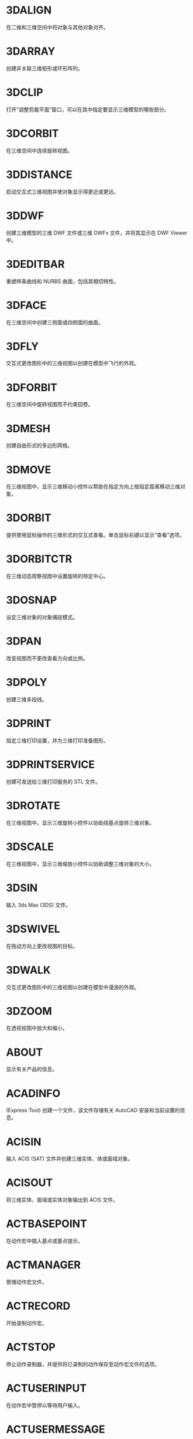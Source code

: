 * 3DALIGN
在二维和三维空间中将对象与其他对象对齐。

* 3DARRAY
创建非关联三维矩形或环形阵列。

* 3DCLIP
打开“调整剪裁平面”窗口，可以在其中指定要显示三维模型的哪些部分。

* 3DCORBIT
在三维空间中连续旋转视图。

* 3DDISTANCE
启动交互式三维视图并使对象显示得更近或更远。

* 3DDWF
创建三维模型的三维 DWF 文件或三维 DWFx 文件，并将其显示在 DWF Viewer 中。

* 3DEDITBAR
重塑样条曲线和 NURBS 曲面，包括其相切特性。

* 3DFACE
在三维空间中创建三侧面或四侧面的曲面。

* 3DFLY
交互式更改图形中的三维视图以创建在模型中飞行的外观。

* 3DFORBIT
在三维空间中旋转视图而不约束回卷。

* 3DMESH
创建自由形式的多边形网格。

* 3DMOVE
在三维视图中，显示三维移动小控件以帮助在指定方向上按指定距离移动三维对象。

* 3DORBIT
提供使用鼠标操作的三维形式的交互式查看。单击鼠标右键以显示“查看”选项。

* 3DORBITCTR
在三维动态观察视图中设置旋转的特定中心。

* 3DOSNAP
设定三维对象的对象捕捉模式。

* 3DPAN
改变视图而不更改查看方向或比例。

* 3DPOLY
创建三维多段线。

* 3DPRINT
指定三维打印设置，并为三维打印准备图形。

* 3DPRINTSERVICE
创建可发送给三维打印服务的 STL 文件。

* 3DROTATE
在三维视图中，显示三维旋转小控件以协助绕基点旋转三维对象。

* 3DSCALE
在三维视图中，显示三维缩放小控件以协助调整三维对象的大小。

* 3DSIN
输入 3ds Max (3DS) 文件。

* 3DSWIVEL
在拖动方向上更改视图的目标。

* 3DWALK
交互式更改图形中的三维视图以创建在模型中漫游的外观。

* 3DZOOM
在透视视图中放大和缩小。

* ABOUT
显示有关产品的信息。

* ACADINFO
(Express Tool)
创建一个文件，该文件存储有关 AutoCAD 安装和当前设置的信息。

* ACISIN
输入 ACIS (SAT) 文件并创建三维实体、体或面域对象。

* ACISOUT
将三维实体、面域或实体对象输出到 ACIS 文件。

* ACTBASEPOINT
在动作宏中插入基点或基点提示。

* ACTMANAGER
管理动作宏文件。

* ACTRECORD
开始录制动作宏。

* ACTSTOP
停止动作录制器，并提供将已录制的动作保存至动作宏文件的选项。

* ACTUSERINPUT
在动作宏中暂停以等待用户输入。

* ACTUSERMESSAGE
将用户消息插入动作宏中。

* ADCCLOSE
关闭设计中心。

* ADCENTER
管理和插入诸如块、外部参照和填充图案等内容。

* ADCNAVIGATE
在“设计中心文件夹”选项卡中加载指定的图形文件、文件夹或网络路径。

* ADDSELECTED
创建一个新对象，该对象与选定对象具有相同的类型和常规特性，但具有不同的几何值。

* ADJUST
调整选定参考底图（DWF、DWFx、PDF 或 DGN）或图像的淡入度、对比度和单色设置。

* ALIASEDIT
(Express Tool)
创建、修改和删除 AutoCAD 命令别名。

* ALIGN
在二维和三维空间中将对象与其他对象对齐。

* ALIGNSPACE
(Express Tool)
基于在模型空间和图纸空间中指定的对齐点，在布局视口中调整视图的平移和缩放因子。

* AMECONVERT
将 AME 实体模型转换为 AutoCAD 实体对象。

* ANALYSISCURVATURE
在曲面上显示渐变色，以便评估曲面曲率的不同方面。

* ANALYSISDRAFT
在三维模型上显示渐变色，以便评估某部分与其模具之间是否具有足够的空间。

* ANALYSISOPTIONS
设置斑纹、曲率和拔模分析的显示选项。

* ANALYSISZEBRA
将条纹投影到三维模型上，以便分析曲面连续性。

* ANIPATH
保存相机在三维模型中移动或平移的动画。

* ANNORESET
重置选定注释性对象的所有换算比例图示的位置。

* ANNOUPDATE
更新现有注释性对象，使之与其样式的当前特性相匹配。

* APERTURE
控制对象捕捉靶框大小。

* APPAUTOLOADER
列出或重新加载在应用程序插件文件夹中的所有插件。

* APPLOAD
加载和卸载应用程序，定义要在启动时加载的应用程序。

* APPSTORE
打开 Autodesk App Store 网站。

* ARC, 圆弧
创建圆弧。

* ARCHIVE
将当前图纸集文件打包存储。

* ARCTEXT
(Express Tool)
沿圆弧放置文字。

* AREA,面积
计算对象或所定义区域的面积和周长。

* ARRAY,阵列
创建按指定方式排列的对象副本。

* ARRAYCLASSIC
使用传统对话框创建阵列。

* ARRAYCLOSE
保存或放弃对阵列的源对象的更改并退出阵列编辑状态。

* ARRAYEDIT
编辑关联阵列对象及其源对象。

* ARRAYPATH
沿路径或部分路径均匀分布对象副本。

* ARRAYPOLAR
围绕中心点或旋转轴在环形阵列中均匀分布对象副本。

* ARRAYRECT
将对象副本分布到行、列和标高的任意组合。

* ARX
加载、卸载 ObjectARX 应用程序并提供相关信息。

* ATTACH
将参照插入到外部文件，例如其他图形、光栅图像、点云、协调模型和参考底图。

* ATTACHURL
将超链接附着到图形中的对象或区域。

* ATTDEF
创建用于在块中存储数据的属性定义。

* ATTDISP
控制图形中所有块属性的可见性覆盖。

* ATTEDIT
更改块中的属性信息。

* ATTEXT
将与块关联的属性数据、文字信息提取到文件中。

* ATTIN
(Express Tool)
从外部制表符分隔的 ASCII 文件输入块属性值。

* ATTIPEDIT
更改块中属性的文本内容。

* ATTOUT
(Express Tool)
将块属性值输出为以制表符分隔的 ASCII 格式的外部文件。

* ATTREDEF
重定义块并更新关联属性。

* ATTSYNC
将块定义中的属性更改应用于所有块参照。

* AUDIT
检查图形的完整性并更正某些错误。

* AUTOCONSTRAIN
根据对象相对于彼此的方向将几何约束应用于对象的选择集。

* AUTOPUBLISH
将图形自动发布为 DWF、DWFx 或 PDF 文件，发布至指定位置。

* BACKGROUND
定义命名视图背景的类型、颜色、效果和位置。

* BACTION
向动态块定义中添加动作。

* BACTIONBAR
为参数对象的选择集显示或隐藏动作栏。

* BACTIONSET
指定与动态块定义中的动作相关联的对象选择集。

* BACTIONTOOL
向动态块定义中添加动作。

* BASE命令, 基点
为当前图形设置插入基点。

* BASSOCIATE
将动作与动态块定义中的参数相关联。

* BATTMAN
管理选定块定义的属性。

* BATTORDER
指定块属性的顺序。

* BAUTHORPALETTE
打开块编辑器中的“块编写选项板”窗口。

* BAUTHORPALETTECLOSE
关闭块编辑器中的“块编写选项板”窗口。

* BCLOSE
关闭块编辑器。

* BCONSTRUCTION
将块几何图形转换为可能会隐藏或显示的构造几何图形。

* BCOUNT
(Express Tool)
为选择集或整个图形中的每个块，创建实例数的报告。

* BCPARAMETER
将约束参数应用于选定的对象，或将标注约束转换为参数约束。

* BCYCLEORDER
更改动态块参照夹点的循环次序。

* BEDIT
在块编辑器中打开块定义。

* BESETTINGS
显示“块编辑器设置”对话框。

* BEXTEND
(Express Tool)
将对象扩展为块。

* BGRIPSET
创建、删除或重置与参数相关联的夹点。

* BLEND
在两条选定直线或曲线之间的间隙中创建样条曲线。

* BLOCK
从选定的对象中创建一个块定义。

* BLOCK?
(Express Tool)
在块定义中列出对象。

* BLOCKICON
为 AutoCAD 设计中心中显示的块生成预览图像。

* BLOCKREPLACE
(Express Tool)
将指定块的所有实例替换为不同的块。

* BLOCKSPALETTE
显示“块”选项板，可用于将块和图形插入到当前图形中。

* BLOCKSPALETTECLOSE
关闭“块”选项板。

* BLOCKTOXREF
(Express Tool)
将指定块的所有实例替换为外部参照。

* BLOOKUPTABLE
为动态块定义显示或创建查寻表。

* BMPOUT
将选定对象以与设备无关的位图格式保存到文件中。

* BOUNDARY
从封闭区域创建面域或多段线。

* BOX
创建三维实体长方体。

* BPARAMETER
向动态块定义中添加带有夹点的参数。

* BREAK
在两点之间打断选定对象。

* BREAKATPOINT
在指定点处将选定对象打断为两个对象。

* BREAKLINE
(Express Tool)
创建特征线，以及包含特征线符号的多段线。

* BREP
删除三维实体和复合实体的历史记录以及曲面的关联性。

* BROWSER
启动系统注册表中定义的默认 Web 浏览器。

* BSAVE
保存当前块定义。

* BSAVEAS
用新名称保存当前块定义的副本。

* BSCALE
(Express Tool)
相对于其插入点缩放块参照。

* BTABLE
将块的变量存储在块特性表中。

* BTESTBLOCK
在块编辑器内显示一个窗口，以测试动态块。

* BTRIM
(Express Tool)
将对象修剪为块。

* BURST
(Express Tool)
分解选定的块，同时保留块图层，并将属性值转换为文字对象。

* BVHIDE
使对象在动态块定义中的当前可见性状态下不可见，或在所有可见性状态下均不可见。

* BVSHOW
使对象在动态块定义中的当前可见性状态下可见，或在所有可见性状态下均可见。

* BVSTATE
创建、设置或删除动态块中的可见性状态。

* CAL
在命令提示下或在命令中计算数学和几何表达式。

* CAMERA
设置相机位置和目标位置，以创建并保存对象的三维透视视图。

* CDORDER
(Express Tool)
按选定对象的颜色编号排列其绘图顺序。

* CENTERDISASSOCIATE
从中心标记或中心线定义的对象中删除其关联性。

* CENTERLINE
创建与所选线和线性多段线线段关联的中心线几何图形。

* CENTERMARK
在选定的圆或圆弧的中心处创建关联的十字形标记。

* CENTERREASSOCIATE
将中心标记或中心线对象关联或者重新关联至选定的对象。

* CENTERRESET
将中心线重置为在 CENTEREXE 系统变量中指定的当前值。

* CHAMFER
为两个二维对象的边或三维实体的相邻面创建斜角或者倒角。

* CHAMFEREDGE
为三维实体边和曲面边建立倒角。

* CHANGE
更改现有对象的特性。

* CHECKSTANDARDS
检查当前图形中是否存在标准冲突。

* CHPROP
更改对象的特性。

* CHSPACE
在布局上，在模型空间和图纸空间之间传输选定对象。

* CHURLS
(Express Tool)
提供一种方法，用来编辑以前为选定对象附着的 URL。

* CIRCLE
创建圆。

* CLASSICGROUP
打开传统“对象编组”对话框。

* CLASSICIMAGE
管理当前图形中的参照图像文件。

* CLASSICINSERT
使用经典版本的 INSERT 命令，将块或图形插入到当前图形中。

* CLASSICLAYER
打开传统图层特性管理器。

* CLASSICXREF
管理当前图形中的参照图形文件。

* CLEANSCREENOFF
恢复在使用 CLEANSCREENON 之前的显示状态。

* CLEANSCREENON
清除工具栏和可固定窗口（命令窗口除外）的屏幕。

* CLIP
将选定对象（如块、外部参照、图像、视口和参考底图）修剪到指定的边界。

* CLIPIT
(Express Tool)
使用直线和曲线剪裁外部参照或图像。

* CLOSE
关闭当前图形。

* CLOSEALL
关闭当前所有打开的图形。

* CLOSEALLOTHER
关闭所有其他打开的图形，当前图形除外。

* COLOR
设置新对象的颜色。

* COMMANDLINE
显示“命令”窗口。

* COMMANDLINEHIDE
隐藏命令窗口。

* COMPARE
将指定图形文件与当前图形文件进行比较，在修订云线中使用颜色亮显差异。

* COMPARECLOSE
关闭“DWG 比较”工具栏并结束比较。

* COMPAREEXPORT
将比较结果输出到新图形文件（称为“快照图形”）中。

* COMPAREIMPORT
将比较图形中的对象输入到当前图形中。

* COMPAREINFO
提供一种插入或复制关于两个比较图形文件的特性信息的方法。

* COMPILE
将形文件和 PostScript 字体文件编译成 SHX 文件。

* CONE
创建三维实体圆锥体。

* CONSTRAINTBAR
显示或隐藏对象上的几何约束。

* CONSTRAINTSETTINGS
控制约束栏上几何约束的显示。

* CONVERT
转换传统多段线和图案填充以用于更高的产品版本。

* CONVERTCTB
将颜色相关的打印样式表 (CTB) 转换为命名打印样式表 (STB)。

* CONVERTOLDLIGHTS
将以先前图形文件格式创建的光源转换为当前格式。

* CONVERTOLDMATERIALS
转换旧材质以使用当前材质格式。

* CONVERTPSTYLES
将当前图形转换为命名或颜色相关打印样式。

* CONVTOMESH
将三维对象（例如多边形网格、曲面和实体）转换为网格对象。

* CONVTONURBS
将三维实体和曲面转换为 NURBS 曲面。

* CONVTOSOLID
将符合条件的三维对象转换为三维实体。

* CONVTOSURFACE
将对象转换为三维曲面。

* COORDINATIONMODELATTACH
将参照插入到协调模型中，例如 NWD 和 NWC Navisworks 文件。

* COPY, 复制, C, CP
在指定方向上按指定距离复制对象。

* COPYBASE
将选定的对象与指定的基点一起复制到剪贴板。

* COPYCLIP
将选定的对象复制到剪贴板。

* COPYHIST
将命令行历史记录文字复制到剪贴板。

* COPYLINK
将当前视图复制到剪贴板中以便链接到其他 OLE 应用程序。

* COPYM
(Express Tool)
使用“重复”、“阵列”、“定数等分”和“定距等分”选项复制多个对象。

* COPYTOLAYER
将一个或多个对象复制到其他图层。

* COUNT
计数并亮显图形中选定对象的实例。

* COUNTCLOSE
关闭“计数”工具栏并退出计数。

* COUNTFIELD
创建设置为当前计数值的字段。

* COUNTLIST
显示“计数”选项板以显示和管理计数的块。

* COUNTLISTCLOSE
关闭“计数”选项板。

* COUNTNAVNEXT
缩放到计数结果中的下一个对象。

* COUNTNAVPREV
缩放到计数结果中的上一个对象。

* COUNTTABLE
在图形中插入包含块名称和每个块的相应计数的表格。

* CUI
管理产品中自定义的用户界面元素。

* CUIEXPORT
将主 CUIx 文件中的自定义设置输出到企业或局部 CUIx 文件。

* CUIIMPORT
将企业或局部 CUIx 文件中的自定义设置输入到主 CUIx 文件。

* CUILOAD
加载自定义文件 (CUIx)。

* CUIUNLOAD
卸载 CUIx 文件。

* CUSTOMIZE
自定义工具选项板和工具选项板组。

* CUTCLIP
将选定的对象复制到剪贴板，并将其从图形中删除。

* CVADD
将控制点添加到 NURBS 曲面和样条曲线。

* CVHIDE
关闭所有 NURBS 曲面和曲线的控制点的显示。

* CVREBUILD
重新生成 NURBS 曲面和曲线的形状。

* CVREMOVE
删除 NURBS 曲面和曲线上的控制点。

* CVSHOW
显示指定 NURBS 曲面或曲线的控制点。

* CYLINDER
创建三维实体圆柱体。

* DATAEXTRACTION
从外部源提取图形数据，并将数据合并至数据提取表或外部文件。

* DATALINK
显示“数据链接”对话框。

* DATALINKUPDATE
将数据更新至已建立的外部数据链接或从已建立的外部数据链接更新数据。

* DBCCLOSE
关闭“选择数据对象”对话框（数据库连接管理器）。

* DBCCONFIGURE
打开“配置数据源”对话框（数据库连接管理器）

* DBCDEFINELLT
打开“选择数据库对象”对话框。

* DBCDEFINELT
打开“选择数据对象”对话框（数据库连接管理器）

* DBCONNECT
提供至外部数据库表的接口。

* DBLIST
列出图形中每个对象的数据库信息。

* DCALIGNED
约束不同对象上两个点之间的距离。

* DCANGULAR
约束直线段或多段线段之间的角度、由圆弧或多段线圆弧扫掠得到的角度，或对象上三个点之间的角度。

* DCCONVERT
将关联标注转换为标注约束。

* DCDIAMETER
约束圆或圆弧的直径。

* DCDISPLAY
显示或隐藏与对象选择集关联的动态约束。

* DCFORM
指定要创建的标注约束是动态约束还是注释性约束。

* DCHORIZONTAL
约束对象上的点或不同对象上两个点之间的 X 距离。

* DCLINEAR
根据尺寸界线原点和尺寸线的位置创建水平、垂直或旋转约束。

* DCRADIUS
约束圆或圆弧的半径。

* DCVERTICAL
约束对象上的点或不同对象上两个点之间的 Y 距离。

* DDEDIT
编辑单行文字、标注文字、属性定义和功能控制边框。

* DDPTYPE
指定点对象的显示样式及大小。

* DDVPOINT
设置三维观察方向。

* DELAY
在脚本中提供指定时间的暂停。

* DELCONSTRAINT
从对象的选择集中删除所有几何约束和标注约束。

* DETACHURL
删除图形中的超链接。

* DGNADJUST
调整 DGN 参考底图的淡入度、对比度和单色设置。

* DGNATTACH
将 DGN 文件作为参考底图插入到当前图形中。

* DGNCLIP
根据指定边界修剪选定 DGN 参考底图的显示。

* DGNEXPORT
从当前图形创建一个或多个 DGN 文件。

* DGNIMPORT
将数据从 DGN 文件输入到新的 DWG 文件或当前 DWG 文件，具体取决于 DGNIMPORTMODE 系统变量。

* DGNLAYERS
控制 DGN 参考底图中图层的显示。

* DGNMAPPING
允许用户创建和编辑用户定义的 DGN 映射设置。

* DIGITALSIGN
将数字签名附着到图形，如果进行了未经授权的更改，将删除该签名。

* DIM
使用单个命令创建多个标注和标注类型。

* DIMALIGNED
创建对齐线性标注。

* DIMANGULAR
创建角度标注。

* DIMARC
创建圆弧长度标注。

* DIMBASELINE
从上一个标注或选定标注的基线处创建线性标注、角度标注或坐标标注。

* DIMBREAK
在标注和尺寸界线与其他对象的相交处打断或恢复标注和尺寸界线。

* DIMCENTER
创建圆和圆弧的非关联中心标记或中心线。

* DIMCONSTRAINT
对选定对象或对象上的点应用标注约束，或将关联标注转换为标注约束。

* DIMCONTINUE
创建从上一个标注或选定标注的尺寸界线开始的标注。

* DIMDIAMETER
为圆或圆弧创建直径标注。

* DIMDISASSOCIATE
删除选定标注的关联性。

* DIMEDIT
编辑标注文字和尺寸界线。

* DIMEX
(Express Tool)
将命名标注样式及其设置输出到外部文件。

* DIMIM
(Express Tool)
从外部文件中输入命名标注样式及其设置。

* DIMINSPECT
为选定的标注添加或删除检验信息。

* DIMJOGGED
为圆和圆弧创建折弯标注。

* DIMJOGLINE
在线性标注或对齐标注中添加或删除折弯线。

* DIMLINEAR
创建线性标注。

* DIMORDINATE
创建坐标标注。

* DIMOVERRIDE
控制选定标注中使用的系统变量的替代值。

* DIMRADIUS
为圆或圆弧创建半径标注。

* DIMREASSOC
(Express Tool)
将测量值恢复为替代或修改的标注文字。

* DIMREASSOCIATE
将选定的标注关联或重新关联至对象或对象上的点。

* DIMREGEN
更新所有关联标注的位置。

* DIMROTATED
创建旋转线性标注。

* DIMSPACE
调整线性标注或角度标注之间的间距。

* DIMSTYLE命令
创建和修改标注样式。

* DIMTEDIT
移动和旋转标注文字并重新定位尺寸线。

* DIST
测量两点之间的距离和角度。

* DISTANTLIGHT
创建平行光。

* DIVIDE
创建沿对象的长度或周长等间隔排列的点对象或块。

* DONUT
创建实心圆或较宽的环。

* DOWNLOADMANAGER
报告当前下载的状态。

* DRAGMODE命令
控制进行拖动的对象的显示方式。

* DRAWINGRECOVERY
显示可以在程序或系统故障后修复的图形文件的列表。

* DRAWINGRECOVERYHIDE
关闭“图形修复管理器”。

* DRAWORDER
更改图像和其他对象的绘制顺序。

* DSETTINGS
设置栅格和捕捉、极轴和对象捕捉追踪、对象捕捉模式、动态输入和快捷特性。

* DUMPSHX
(Express Tool)
将现有 SHX（已编译）文件转换为等效的 SHP（已反编译）文件

* DVIEW
使用相机和目标来定义平行投影或透视视图。

* DWFADJUST
调整 DWF 或 DWFx 参考底图的淡入度、对比度和单色设置。

* DWFATTACH
将 DWF 或 DWFx 文件作为参考底图插入到当前图形中。

* DWFCLIP
根据指定边界修剪选定 DWF 或 DWFx 参考底图的显示。

* DWFFORMAT
设置特定命令中的输出默认格式为 DWF 或 DWFx。

* DWFLAYERS
控制 DWF 或 DWFx 参考底图中图层的显示。

* DWGCONVERT
为选定的图形文件转换图形格式版本。

* DWGHISTORY
将打开“图形历史记录”选项板，其中显示了由支持的云存储提供程序维护的当前图形的版本历史记录。

* DWGHISTORYCLOSE
关闭“图形历史”选项板。

* DWGLOG
(Express Tool)
在访问每个图形文件时，为其创建和维护单个日志文件。

* DWGPROPS
设置和显示当前图形的文件特性。

* DXBIN
输入 AutoCAD DXB（二进制图形交换）文件。

* EATTEDIT
在块参照中编辑属性。

* EATTEXT
将块属性信息输出为表格或外部文件。

* EDGE
更改三维面的边的可见性。

* EDGESURF
在四条相邻的边或曲线之间创建网格。

* EDITSHOT
以运动或不运动方式编辑保存的命名视图。

* EDITTIME
(Express Tool)
跟踪图形的活动编辑时长。

* ELEV
设置新对象的标高和拉伸厚度。

* ELLIPSE
创建椭圆或椭圆弧。

* ERASE
从图形中删除对象。

* ETRANSMIT
将一组文件打包以进行 Internet 传递。

* EXOFFSET
(Express Tool)
偏移选定的对象。

* EXPLAN
(Express Tool)
显示指定 UCS 的 XY 平面的正交视图，而不改变视图的放大。

* EXPLODE
将复合对象分解为其组件对象。

* EXPORT
以其他文件格式保存图形中的对象。

* EXPORTDWF
创建 DWF 文件，并使用户可于逐张图纸上设置各个页面设置替代。

* EXPORTDWFX
创建 DWFx 文件，从中可逐页设置各个页面设置替代。

* EXPORTLAYOUT
创建新图形的模型空间中当前布局的视觉表示。

* EXPORTPDF
从模型空间中的单个布局、所有布局或指定区域生成 PDF 文件。

* EXPORTSETTINGS
输出到 DWF、DWFx 或 PDF 文件时调整页面设置和图形选择。

* EXPORTTOAUTOCAD
创建可以在产品（如 AutoCAD）中打开的 AEC 文件的版本。

* EXPRESSMENU
(Express Tool)
加载 AutoCAD Express Tools 菜单并在菜单栏上显示 Express 菜单。

* EXPRESSTOOLS
(Express Tool)
加载 AutoCAD Express Tools 库，将 Express 文件夹放置在搜索路径中，并在菜单栏上加载并放置 Express 菜单。

* EXTEND
扩展对象以与其他对象的边相接。

* EXTERNALREFERENCES
打开“外部参照”选项板。

* EXTERNALREFERENCESCLOSE
关闭“外部参照”选项板。

* EXTRIM
(Express Tool)
修剪由选定的多段线、直线、圆、圆弧、椭圆、文字、多行文字或属性定义指定的剪切边上的所有对象。

* EXTRUDE
从封闭区域的对象创建三维实体，或从具有开口的对象创建三维曲面。

* FIELD
创建带字段的多行文字对象，该对象可以随着字段值的更改而自动更新。

* FILETAB
显示位于绘图区域顶部的文件选项卡。

* FILETABCLOSE
隐藏位于绘图区域顶部的文件选项卡。

* FILL
控制诸如图案填充、二维实体和宽多段线等填充对象的显示。

* FILLET
两个二维对象的圆角或倒角，或者三维实体的相邻面。

* FILLETEDGE
为实体对象边建立圆角。

* FILTER
创建一个要求列表，对象必需符合这些要求才能包含在选择集中。

* FIND
查找指定的文字，然后可以选择性地将其替换为其他文字。

* FLATSHOT
基于当前视图创建所有三维对象的二维表示。

* FLATTEN
(Express Tool)
将三维几何图形转换为投影的二维表示。

* FREESPOT
创建自由聚光灯（未指定目标的聚光灯）。

* FREEWEB
创建自由光域灯光（未指定目标的光域灯光）。

* FS
(Express Tool)
创建接触选定对象的所有对象的选择集。

* GATTE
(Express Tool)
全局更改用于指定块的全部实例的属性值。

* GCCOINCIDENT
约束两个点使其重合，或者约束一个点使其位于曲线（或曲线的延长线）上。

* GCCOLLINEAR
使两条或多条直线段沿同一直线方向。

* GCCONCENTRIC
将两个圆弧、圆或椭圆约束到同一个中心点。

* GCEQUAL
将选定圆弧和圆的尺寸重新调整为半径相同，或将选定直线的尺寸重新调整为长度相同。

* GCFIX
将点和曲线锁定在位。

* GCHORIZONTAL
使直线或点对位于与当前坐标系的 X 轴平行的位置。

* GCPARALLEL
使选定的直线彼此平行。

* GCPERPENDICULAR
使选定的直线位于彼此垂直的位置。

* GCSMOOTH
将样条曲线约束为连续，并与其他样条曲线、直线、圆弧或多段线保持 G2 连续性。

* GCSYMMETRIC
使选定对象受对称约束，相对于选定直线对称。

* GCTANGENT
将两条曲线约束为保持彼此相切或其延长线保持彼此相切。

* GCVERTICAL
使直线或点对位于与当前坐标系的 Y 轴平行的位置。

* GEOGRAPHICLOCATION
将地理位置信息指定给图形文件。

* GEOLOCATEME
显示或隐藏在模型空间中对应于您当前位置的坐标处的指示器。

* GEOMAP
将在当前视口中通过联机地图服务显示地图。

* GEOMAPIMAGE
将联机地图的一部分捕获到称为地图图像的对象，然后将其嵌入在绘图区域中。

* GEOMAPIMAGEUPDATE
从联机地图服务更新地图图像并且可以选择重置其分辨率，以便提供最佳的屏幕查看效果。

* GEOMARKLATLONG
将位置标记放置在由纬度和经度定义的位置上。

* GEOMARKME
将位置标记放置在绘图区域中与您当前位置相对应的坐标上。

* GEOMARKPOINT
将位置标记放置在模型空间中的指定点处。

* GEOMARKPOSITION
将位置标记放置在指定的位置。

* GEOMCONSTRAINT
应用对象之间或对象上的点之间的几何关系或使其永久保持。

* GEOREMOVE
从图形文件中删除所有地理位置信息。

* GEOREORIENTMARKER
更改模型空间中地理标记的北向和位置，而不更改其纬度和经度。

* GETSEL
(Express Tool)
基于图层和对象类型过滤器，创建对象的选择集。

* GOTOSTART
从当前图形切换到“开始”选项卡。

* GOTOURL
打开文件或与附加到对象的超链接关联的 Web 页。

* GRADIENT
使用渐变填充填充封闭区域或选定对象。

* GRAPHICSCONFIG
将硬件加速设置为开或关，并提供对显示性能选项的访问。

* GRAPHSCR
将使文本窗口显示在应用程序窗口的后面。

* GRID
在当前视口中显示栅格图案。

* GROUP
创建和管理已保存的对象集（称为编组）。

* GROUPEDIT
将对象添加到选定的组以及从选定组中删除对象，或重命名选定的组。

* HATCH
使用填充图案、实体填充或渐变填充来填充封闭区域或选定对象。

* HATCHEDIT
修改现有的图案填充或填充。

* HATCHGENERATEBOUNDARY
围绕选定的图案填充创建非关联多段线。

* HATCHSETBOUNDARY
重新定义选定的图案填充或填充以符合不同的闭合边界。

* HATCHSETORIGIN
控制选定图案填充的填充图案生成的起始位置。

* HATCHTOBACK
将图形中所有图案填充的绘图次序设定为在所有其他对象之后。

* HELIX
创建二维螺旋或三维弹簧。

* HELP
显示联机或脱机帮助系统。

* HIDE
在二维线框视觉样式中不显示隐藏线的情况下，显示三维模型。

* HIDEOBJECTS
暂时不显示选定对象。

* HIDEPALETTES
隐藏所有显示的选项板及功能区和图形选项卡。

* HIGHLIGHTNEW
控制是否使用橙色点在用户界面中亮显产品更新中新增和改进的功能。

* HLSETTINGS
设置诸如隐藏线的特性的显示。

* HYPERLINK
将超链接附着到对象或修改现有超链接。

* HYPERLINKOPTIONS
控制超链接光标、工具提示和快捷菜单的显示。

* ID
显示指定位置的 UCS 坐标值。

* IGESEXPORT
将当前图形中的选定对象保存为新的 IGES（*.igs 或 *.iges）文件。

* IGESIMPORT
将数据从 IGES（*.igs 或 *.iges）文件输入到当前图形中。

* IMAGE
显示“外部参照”选项板。

* IMAGEADJUST
控制图像的亮度、对比度和淡入度值。

* IMAGEAPP (Express Tool)
为 IMAGEEDIT 指定图像编辑程序。

* IMAGEATTACH
将参照插入图像文件中。

* IMAGECLIP
根据指定边界修剪选定图像的显示。

* IMAGEEDIT
(Express Tool)
启动通过 IMAGEAPP 为选定图像指定的图像编辑程序。

* IMAGEQUALITY
控制图像的显示质量。

* IMPORT
将不同格式的文件输入当前图形中。

* IMPRINT
压印三维实体或曲面上的二维几何图形，从而在平面上创建其他边。

* INPUTSEARCHOPTIONS
可以打开控制命令行建议列表（用于命令、系统变量和命名对象）的显示设置的对话框。

* INSERT
显示“块”选项板，可用于将块和图形插入到当前图形中。

* INSERTOBJ
插入链接或内嵌对象。

* INTERFERE
通过两组选定三维实体之间的干涉创建临时三维实体。

* INTERSECT
通过重叠实体、曲面或面域创建三维实体、曲面或二维面域。

* ISODRAFT
启用或禁用等轴测草图设置，然后指定当前二维等轴测草图平面。

* ISOLATEOBJECTS
暂时不显示选定对象之外的所有对象。

* ISOPLANE
指定二维等轴测图形的当前平面。

* JOIN
合并线性和弯曲对象的端点，以便创建单个对象。

* JPGOUT
将选定对象以 JPEG 文件格式保存到文件中。

* JULIAN
(Express Tool)
包含 DATE 工具和多个 AutoCAD 公历日期和日历日期转化例程。

* JUSTIFYTEXT
更改选定文字对象的对正点而不更改其位置。

* LAYCUR
将选定对象的图层特性更改为当前图层的特性。

* LAYDEL
删除图层上的所有对象并清理该图层。

* LAYER
管理图层和图层特性。

* LAYERCLOSE
关闭图层特性管理器。

* LAYERP
放弃对图层设置的上一个或上一组更改。

* LAYERPALETTE
打开无模式图层特性管理器。

* LAYERPMODE
打开和关闭追踪 LAYERP 命令对使用的图层设置所做的更改。

* LAYERSTATE
保存、恢复和管理称为图层状态的图层设置的集合。

* LAYERSTATESAVE
显示“要保存的新图层状态”对话框，从中可以提供新图层状态的名称和说明。

* LAYFRZ
冻结选定对象所在的图层。

* LAYISO
隐藏或锁定除选定对象所在图层外的所有图层。

* LAYLCK
锁定选定对象所在的图层。

* LAYMCH
更改选定对象所在的图层，以使其匹配目标图层。

* LAYMCUR
将当前图层设定为选定对象所在的图层。

* LAYMRG
将选定图层合并为一个目标图层，并从图形中将它们删除。

* LAYOFF
关闭选定对象所在的图层。

* LAYON
打开图形中的所有图层。

* LAYOUT
创建和修改图形布局。

* LAYOUTMERGE
(Express Tool)
将指定的布局组合为单个布局。

* LAYOUTWIZARD
创建新的布局选项卡并指定页面和打印设置。

* LAYTHW
解冻图形中的所有图层。

* LAYTRANS
当前图形中的图层转换为指定的图层标准。

* LAYULK
解锁选定对象所在的图层。

* LAYUNISO
恢复使用 LAYISO 命令隐藏或锁定的所有图层

* LAYVPI
冻结除当前视口外的所有布局视口中的选定图层。

* LAYWALK
显示选定图层上的对象并隐藏所有其他图层上的对象。

* LEADER
创建连接注释与特征的线。

* LENGTHEN
更改对象的长度和圆弧的包含角。

* LIGHT
创建光源。

* LIGHTLIST
显示用于列出模型中所有光源的“模型中的光源”选项板。

* LIGHTLISTCLOSE
关闭“模型中的光源”选项板。

* LIMITS
在绘图区域中设置不可见的矩形边界，该边界可以限制栅格显示并限制单击或输入点位置。

* LINE
创建一系列连续的直线段。每条线段都是可以单独进行编辑的直线对象。

* LINETYPE
加载、设置和修改线型。

* LIST
为选定对象显示特性数据。

* LIVESECTION
打开选定截面对象的活动截面。

* LOAD
使编译的形 (SHX) 文件中的符号可供 SHAPE 命令使用。

* LOFT
在若干横截面之间的空间中创建三维实体或曲面。

* LOGFILEOFF
关闭通过 LOGFILEON 命令打开的命令历史记录日志文件。

* LOGFILEON
将命令历史记录的内容写入到文件中。

* LSP
(Express Tool)
显示所有可用 AutoLISP 命令、函数和变量的列表。

* LSPSURF
(Express Tool)
按单个函数显示 AutoLISP 文件的内容。

* LTSCALE命令
设定全局线型比例因子。

* LWEIGHT
设置当前线宽、线宽显示选项和线宽单位。

* MAKELISPAPP
将一个或多个 AutoLISP (LSP) 源文件编译到可分发给用户并保护代码的应用程序 (VLX) 文件中。

* MARKUP
打开标记集管理器。

* MARKUPCLOSE
关闭标记集管理器。

* MASSPROP
计算选定二维面域或三维实体的质量特性。

* MATBROWSERCLOSE
关闭材质浏览器。

* MATBROWSEROPEN
打开材质浏览器。

* MATCHCELL
将选定表格单元的特性应用于其他表格单元。

* MATCHPROP
将选定对象的特性应用于其他对象。

* MATEDITORCLOSE
关闭材质编辑器。

* MATEDITOROPEN
打开材质编辑器。

* MATERIALASSIGN
将在 CMATERIAL 系统变量中定义的材质指定给所选择的对象。

* MATERIALATTACH
将材质与图层关联。

* MATERIALMAP
调整将纹理贴图到面或对象的方式。

* MATERIALS
打开材质浏览器。

* MATERIALSCLOSE
关闭材质浏览器。

* MEASURE
沿对象的长度或周长按测定间隔创建点对象或块。

* MEASUREGEOM
测量选定对象的距离、半径、角度、面积和体积，测量一系列点或者动态测量。

* MENU
旧式的。加载自定义文件。

* MESH
创建三维网格图元对象，例如长方体、圆锥体、圆柱体、棱锥体、球体、楔体或圆环体。

* MESHCAP
创建用于连接开放边的网格面。

* MESHCOLLAPSE
合并选定网格面或边的顶点。

* MESHCREASE
锐化选定网格子对象的边。

* MESHEXTRUDE
将网格面延伸到三维空间。

* MESHMERGE
将相邻面合并为单个面。

* MESHOPTIONS
显示“网格镶嵌选项”对话框，此对话框用于控制将现有对象转换为网格对象时的默认设置。

* MESHPRIMITIVEOPTIONS
显示“网格图元选项”对话框，此对话框用于设置图元网格对象的镶嵌默认值。

* MESHREFINE
成倍增加选定网格对象或面中的面数。

* MESHSMOOTH
将三维对象（例如多边形网格、曲面和实体）转换为网格对象。

* MESHSMOOTHLESS
将网格对象的平滑度降低一级。

* MESHSMOOTHMORE
将网格对象的平滑度提高一级。

* MESHSPIN
旋转两个三角形网格面的相邻边。

* MESHSPLIT
将一个网格面拆分为两个面。

* MESHUNCREASE
删除选定网格面、边或顶点的锐化。

* MIGRATEMATERIALS
在工具选项板中查找任何传统材质，并将这些材质转换为常规类型。

* MINSERT
在矩形阵列中插入一个块的多个实例。

* MIRROR,镜像
创建选定对象的镜像副本。

* MIRROR3D
创建镜像平面上选定三维对象的镜像副本。

* MKLTYPE
(Express Tool)
基于选定对象创建线型定义，并将它们存储在指定的线型定义 (LIN) 文件中。

* MKSHAPE
(Express Tool)
基于选定对象创建形状定义。

* MLEADER
创建多重引线对象。

* MLEADERALIGN
对齐并间隔排列选定的多重引线对象。

* MLEADERCOLLECT
将包含块的选定多重引线整理到行或列中，并通过单引线显示结果。

* MLEADEREDIT
将引线添加至多重引线对象，或从多重引线对象中删除引线。

* MLEADERSTYLE
创建和修改多重引线样式。

* MLEDIT
编辑多线交点、打断点和顶点。

* MLINE
创建多条平行线。

* MLSTYLE
创建、修改和管理多线样式。

* MOCORO
(Express Tool)
使用单个命令移动、复制、旋转和缩放选定的对象。

* MODEL
从命名的布局选项卡切换到“模型”选项卡。

* MOVE,移动
在指定方向上按指定距离移动对象。

* MOVEBAK
(Express Tool)
更改图形备份 (BAK) 文件的目标文件夹。

* MPEDIT
(Express Tool)
编辑多个多段线；还将多个直线和圆弧对象转换为多段线对象。

* MREDO
恢复之前几个用 UNDO 或 U 命令放弃的效果。

* MSLIDE
创建当前模型视口或当前布局的幻灯片文件。

* MSPACE
在布局中，从图纸空间切换到布局视口中的模型空间。

* MSTRETCH
(Express Tool)
拉伸具有多个交叉窗口和交叉多边形的对象。

* MTEDIT
编辑多行文字。

* MTEXT
创建多行文字对象。

* MULTIPLE
重复指定下一条命令直至被取消。

* MVIEW
创建并控制布局视口。

* MVSETUP
设置图形规格。

* NAVBAR
提供对通用界面中的查看工具的访问。

* NAVSMOTION
为出于设计检查、演示以及书签样式导航目的而创建和回放电影式相机动画提供屏幕上显示。

* NAVSMOTIONCLOSE
关闭 ShowMotion 界面，可以在其中通过选择命名视图在图形中导航。

* NAVSWHEEL
提供对可通过光标快速访问的增强导航工具的访问。

* NAVVCUBE
指示当前查看方向。拖动或单击 ViewCube 可旋转场景。

* NCOPY
复制包含在外部参照、块或 DGN 参考底图中的对象。

* NETLOAD
加载 .NET 应用程序。

* NEW
创建新图形。

* NEWSHEETSET
创建用于管理图形布局、文件路径和工程数据的新图纸集数据文件。

* NEWSHOT
创建包含运动的命名视图，该视图将在使用 ShowMotion 查看时回放

* NEWVIEW
通过当前视口中的显示或者定义矩形窗口，保存新的命名视图。

* OBJECTSCALE
为注释性对象添加或删除支持的比例。

* OFFSET
创建同心圆、平行线和平行曲线。

* OFFSETEDGE
创建闭合多段线或样条曲线对象，该对象在三维实体或曲面上从选定平整面的边以指定距离偏移。

* OLECONVERT
为嵌入的 OLE 对象指定不同的源应用程序，并控制是否用图标来表示该 OLE 对象。

* OLELINKS
更新、更改和取消所选的链接 OLE 对象。

* OLEOPEN
在选定 OLE 对象的源应用程序中打开该对象。

* OLERESET
将所选的 OLE 对象恢复为其原始大小和形状。

* OLESCALE
控制选定的 OLE 对象的大小、比例和其他特性。

* OOPS
恢复删除的对象。

* OPEN,Ctrl+O
打开现有的图形文件。

* OPENDWFMARKUP
打开包含标记的 DWF 或 DWFx 文件。

* OPENFROMWEBMOBILE
从联机 Autodesk Account 打开图形文件。

* OPENSHEETSET
打开选定的图纸集。

* OPTIONS
自定义程序设置。

* ORTHO
约束光标在水平方向或垂直方向移动。

* OSNAP
设置执行对象捕捉模式。

* OVERKILL
删除重复或重叠的直线、圆弧和多段线。此外，合并局部重叠或连续的直线、圆弧和多段线。

* PAGESETUP
控制每个新建布局的页面布局、打印设备、图纸尺寸和其他设置。

* PAN,漫游
改变视图而不更改查看方向或比例。

* PARAMETERS
打开“参数管理器”选项板，它包括当前图形中的所有标注约束参数、参照参数和用户变量。

* PARAMETERSCLOSE
关闭“参数管理器”选项板。

* PARTIALOAD
将附加几何图形加载到局部打开的图形中。

* PARTIALOPEN
将选定视图或图层中的几何图形和命名对象加载到图形中。

* PASTEASHYPERLINK
创建到文件的超链接，并将其与选定的对象关联。

* PASTEBLOCK
将剪贴板中的对象作为块粘贴到当前图形中。

* PASTECLIP
将剪贴板中的对象粘贴到当前图形中。

* PASTEORIG
使用原坐标将剪贴板中的对象粘贴到当前图形中。

* PASTESPEC
将剪贴板中的对象粘贴到当前图形中，并控制数据的格式。

* PCEXTRACTCENTERLINE
穿过点云中的圆柱段中心轴创建一条线。

* PCEXTRACTCORNER
在点云中三个平面线段的交点处创建点对象。

* PCEXTRACTEDGE
类推两个相邻平面线段的交点，然后沿着边创建一条线。

* PCEXTRACTSECTION
通过点云从截面生成二维几何图形。

* PCINWIZARD
显示向导，将 PCP 和 PC2 配置文件打印设置输入到模型或当前布局中。

* PDFADJUST
调整 PDF 参考底图的淡入度、对比度和单色设置。

* PDFATTACH
将 PDF 文件作为参考底图插入到当前图形中。

* PDFCLIP
根据指定边界修剪选定 PDF 参考底图的显示。

* PDFIMPORT
从指定的 PDF 文件输入几何图形、填充、光栅图像和 TrueType 文字对象。

* PDFLAYERS
控制 PDF 参考底图中图层的显示。

* PDFSHXTEXT
将从 PDF 文件中输入的 SHX 几何图形转换为单个多行文字对象。

* PEDIT
编辑多段线、要合并到多段线的对象以及相关对象。

* PFACE
逐个顶点创建三维多面网格。

* PLAN
显示指定用户坐标系的 XY 平面的正交视图。

* PLANESURF
创建平面曲面。

* PLINE,PL,多段线
创建二维多段线，它是由直线段和圆弧段组成的单个对象。

* PLOT,打印
将图形打印到绘图仪、打印机或文件。

* PLOTSTAMP
将打印戳记和类似日期、时间和比例的信息一起放在每个图形的指定角，并将其记录到文件中。

* PLOTSTYLE
控制附着到当前布局、并可指定给对象的命名打印样式。

* PLOTTERMANAGER
显示绘图仪管理器，从中可以添加或编辑绘图仪配置。

* PLT2DWG
(Express Tool)
将传统 HPGL 文件输入到当前图形中，并保留所有颜色。

* PMTOGGLE
控制性能录制器处于打开还是关闭状态。

* PNGOUT
将选定对象以便携式网络图形格式保存到文件中。

* POINT
创建点对象。

* POINTCLOUDATTACH
将点云扫描 (RCS）或项目文件 (RCP) 插入到当前图形中。

* POINTCLOUDCOLORMAP
显示“点云颜色映射”对话框，用于定义强度、标高和分类点云样式化的设置。

* POINTCLOUDCROP
将选定的点云裁剪为指定的多边形、矩形或圆形边界。

* POINTCLOUDCROPSTATE
保存、恢复和删除点云裁剪状态。

* POINTCLOUDMANAGER
显示“点云管理器”选项板，用于控制点云项目、面域和扫描的显示。

* POINTCLOUDMANAGERCLOSE
关闭点云管理器。

* POINTCLOUDSTYLIZE
控制点云的颜色。

* POINTCLOUDUNCROP
从选定的点云删除所有修剪区域。

* POINTLIGHT
创建可从所在位置向所有方向发射光线的点光源。

* POLYGON
创建等边闭合多段线。

* POLYSOLID
创建墙或一系列墙形状的三维实体。

* PRESSPULL
通过拉伸和偏移动态修改对象。

* PREVIEW
将要打印图形时显示此图形。

* PROJECTGEOMETRY
从不同方向将点、直线或曲线投影到三维实体或曲面上。

* PROPERTIES
控制现有对象的特性。

* PROPERTIESCLOSE
关闭“特性”选项板。

* PROPULATE
(Express Tool)
更新、列出或清除“图形特性”数据。

* PSBSCALE
(Express Tool)
指定或更新块对象相对于图纸空间的比例。

* PSETUPIN
将用户定义的页面设置输入到新的图形布局中。

* PSOUT
从 DWG 文件创建 PostScript 文件。

* PSPACE
在布局中，从布局视口中的模型空间切换到图纸空间。

* PSTSCALE
(Express Tool)
指定或更新文字对象相对于图纸空间的比例。

* PTYPE
指定点对象的显示样式及大小。

* PUBLISH
将图形发布为 DWF、DWFx 和 PDF 文件，或发布到打印机或绘图仪。

* PURGE
删除图形中未使用的项目，例如块定义和图层。

* PURGEAECDATA
在命令提示下删除图形中不可见的 AEC 数据（AutoCAD Architecture 和 AutoCAD Civil 3D 自定义对象）。

* PUSHTODOCSCLOSE
打开“Push to Autodesk Docs”选项板。

* PUSHTODOCSOPEN
将打开“Push to Autodesk Docs”选项板，从中可以选择要作为 PDF 上载到 Autodesk Docs 的 AutoCAD 布局。

* PYRAMID
创建三维实体棱锥体。

* QCCLOSE
关闭“快速计算器”计算器。

* QDIM
从选定对象快速创建一系列标注。

* QLATTACH
(Express Tool)
将引线附着到多行文字、公差或块参照对象。

* QLATTACHSET
(Express Tool)
将引线全局附着到多行文字、公差或块参照对象。

* QLDETACHSET
(Express Tool)
从多行文字、公差或块参照对象拆离引线。

* QLEADER
创建引线和引线注释。

* QNEW
从指定的图形样板文件启动新图形。

* QQUIT
(Express Tool)
关闭所有打开的图形，然后退出。

* QSAVE
使用指定的默认文件格式保存当前图形。

* QSELECT
根据过滤条件创建选择集。

* QTEXT
控制文字和属性对象的显示和打印。

* QUICKCALC
打开“快速计算器”计算器。

* QUICKCUI
以收拢状态显示自定义用户界面编辑器。

* QUICKPROPERTIES
为选定的对象显示快捷特性数据。

* QUIT
退出程序。

* QVDRAWING
使用预览图像显示打开的图形和图形中的布局。

* QVDRAWINGCLOSE
关闭打开的图形及其布局的预览图像。

* QVLAYOUT
显示当前图形中模型空间和布局的预览图像。

* QVLAYOUTCLOSE
关闭当前图形中模型空间和布局的预览图像

* RAY
创建始于一点并无限延伸的线性对象。

* RECOVER
修复损坏的图形文件，然后重新打开。

* RECOVERALL
修复损坏的图形文件以及所有附着的外部参照。

* RECTANG
创建矩形多段线。

* REDEFINE
恢复被 UNDEFINE 替代的 AutoCAD 内部命令。

* REDIR
(Express Tool)
重定义外部参照、图像、形状、样式和 rtext 中硬编码的路径。

* REDIRMODE
(Express Tool)
通过指定包含哪些对象类型，设置 REDIR Express Tool 的选项。

* REDO
恢复上一个用 UNDO 或 U 命令放弃的效果。

* REDRAW
刷新当前视口中的显示。

* REDRAWALL
刷新所有视口中的显示。

* REFCLOSE
保存或放弃在位编辑参照（外部参照或块定义）时所做的更改。

* REFEDIT
直接在当前图形中编辑外部参照或块定义。

* REFSET
在位编辑参照（外部参照或块定义）时从工作集添加或删除对象。

* REGEN
在当前视口内重新生成图形。

* REGEN3
在图形中重新生成视图，以修复三维实体和曲面显示中的异常问题。

* REGENALL
重生成整个图形并刷新所有视口。

* REGENAUTO
旧式的。控制图形的自动重生成。

* REGION
将封闭区域的对象转换为二维面域对象。

* REINIT
重新初始化数字化仪、数字化仪的输入/输出端口和程序参数文件。

* RENAME
更改指定给项目（例如图层和标注样式）的名称。

* RENDER
创建三维实体或曲面模型的真实照片级图像或真实着色图像。

* RENDERCROP
渲染视口内指定的矩形区域（称为修剪窗口）。

* RENDERENVIRONMENT
控制与渲染环境相关的设置。

* RENDERENVIRONMENTCLOSE
关闭“渲染环境和曝光”选项板。

* RENDEREXPOSURE
控制与渲染环境相关的设置。

* RENDEREXPOSURECLOSE
关闭“渲染环境和曝光”选项板。

* RENDERONLINE
使用 Autodesk 联机资源来创建三维实体或曲面模型的图像。

* RENDERPRESETS
指定渲染预设和可重复使用的渲染参数，以便渲染图像。

* RENDERPRESETSCLOSE
关闭“渲染预设管理器”选项板。

* RENDERWIN
旧式的。显示“渲染”窗口而不启动渲染操作。

* RENDERWINDOW
显示“渲染”窗口而不启动渲染操作。

* RENDERWINDOWCLOSE
关闭“渲染”窗口。

* REPURLS
(Express Tool)
在附着到所有选定对象的超链接中使用的 URL 中，查找和替换指定的文本字符串。

* RESETBLOCK
将一个或多个动态块参照重置为块定义的默认值。

* RESUME
继续执行被中断的脚本文件。

* REVCLOUD
创建或修改修订云线。

* REVCLOUDPROPERTIES
控制选定修订云线中圆弧的近似弦长。

* REVERSE
反转选定直线、多段线、样条曲线和螺旋的顶点，对于具有包含文字的线型或具有不同起点宽度和端点宽度的宽多段线，此操作非常有用。

* REVERT
(Express Tool)
关闭并重新打开当前图形。

* REVOLVE
通过绕轴扫掠对象创建三维实体或曲面。

* REVSURF
通过绕轴旋转轮廓来创建网格。

* RIBBON
显示功能区。

* RIBBONCLOSE
隐藏功能区。

* ROTATE
绕基点旋转对象。

* ROTATE3D
绕三维轴移动对象。

* RPREF
显示用于配置渲染设置的“渲染预设管理器”选项板。

* RPREFCLOSE
关闭“渲染设置管理器”选项板。

* RSCRIPT
重复执行脚本文件。

* RTEDIT
(Express Tool)
编辑现有的远程文字 (rtext) 对象。

* RTEXT
(Express Tool)
创建远程文字 (rtext) 对象。

* RTUCS
(Express Tool)
使用定点设备动态旋转 UCS。

* RULESURF
创建用于表示两条直线或曲线之间的曲面的网格。

* SAVE,Ctrl+S
使用不同的文件名或位置保存当前图形，而不更改当前图形文件。

* SAVEALL
(Express Tool)
保存所有打开的图形。

* SAVEAS
使用新文件名或位置保存当前图形的副本。

* SAVEIMG
将渲染图像保存到文件中。

* SAVETOWEBMOBILE
将当前图形的副本保存到 Autodesk Account。

* SCALE,缩放
放大或缩小选定对象，使缩放后对象的比例保持不变。

* SCALELISTEDIT
控制可用于布局视口、页面布局和打印的缩放比例的列表。

* SCALETEXT
增大或缩小选定文字对象而不更改其位置。

* SCRIPT
从脚本文件执行一系列命令。

* SCRIPTCALL
从脚本文件执行一系列命令和嵌套脚本。

* SECTION
使用平面与三维实体、曲面或网格的交点创建二维面域对象。

* SECTIONPLANE
以通过三维对象和点云创建剪切平面的方式创建截面对象。

* SECTIONPLANEJOG
将折弯线段添加至截面对象。

* SECTIONPLANESETTINGS
设置选定截面平面的显示选项。

* SECTIONPLANETOBLOCK
将选定截面平面保存为二维或三维块。

* SECTIONSPINNERS
显示对话框，以便为“截面平面”功能区上下文选项卡中的“截面对象偏移”和“切片厚度”控件设置增量值。

* SECURITYOPTIONS
控制在 AutoCAD 中运行可执行文件的安全性限制。

* SELECT
将选定对象置于“上一个”选择集中。

* SELECTSIMILAR
查找当前图形中与选定对象特性匹配的所有对象，然后将它们添加到选择集中。

* SETBYLAYER
将选定对象的特性替代更改为“ByLayer”。

* SETVAR
列出或更改系统变量的值。

* SHADEMODE
控制三维对象的显示。

* SHAPE
从使用 LOAD 加载的形文件（SHX 文件）中插入形。

* SHARE
共享指向当前图形副本的链接，以在 AutoCAD Web 应用程序中查看或编辑。图形副本包含所有外部参照和图像。

* SHAREDVIEWS
打开“共享视图”选项板。

* SHAREDVIEWSCLOSE
关闭“共享视图”选项板。

* SHAREVIEW
发布当前空间或整个图形的表示，以供联机查看和共享。

* SHEETSET
打开图纸集管理器。

* SHEETSETHIDE
关闭图纸集管理器。

* SHELL
访问操作系统命令。

* SHOWPALETTES
恢复隐藏的选项板、功能区和图形选项卡的显示。

* SHOWRENDERGALLERY
显示在 Autodesk 帐户中渲染和存储的图像。

* SHOWURLS
(Express Tool)
显示包含在图形中的所有附着的 URL，并允许对它们进行编辑。

* SHP2BLK
(Express Tool)
使用等效的块转换选定形状对象的所有实例。

* SIGVALIDATE
显示有关附着到图形文件的数字签名的信息。

* SKETCH
创建一系列徒手绘制的线段。

* SLICE
通过剖切或分割现有对象，创建新的三维实体和曲面。

* SNAP
限制光标按指定的间距移动。

* SOLDRAW
在用 SOLVIEW 命令创建的布局视口中生成轮廓和截面。

* SOLID
创建实体填充的三角形和四边形。

* SOLIDEDIT
编辑三维实体对象的面和边。

* SOLPROF
创建三维实体的二维轮廓图，以显示在布局视口中。

* SOLVIEW
自动为三维实体创建正交视图、图层和布局视口。

* SPACETRANS
计算布局中等效的模型空间和图纸空间距离。

* SPELL
检查图形中的拼写。

* SPHERE
创建三维实体球体。

* SPLINE
创建经过或靠近一组拟合点或由控制框的顶点定义的平滑曲线。

* SPLINEDIT
修改样条曲线的参数或将样条拟合多段线转换为样条曲线。

* SPOTLIGHT
创建可发射定向圆锥形光柱的聚光灯。

* SSX
(Express Tool)
基于选定的对象创建选择集。

* STANDARDS
管理标准文件与图形之间的关联性

* STATUS
显示图形的统计信息、模式和范围。

* STLOUT
以可以用于立体平板印刷设备的格式存储三维实体和无间隙网格。

* STRETCH
拉伸与选择窗口或多边形交叉的对象。

* STYLE
创建、修改或指定文字样式。

* STYLESMANAGER
显示打印样式管理器，从中可以修改打印样式表。

* SUBTRACT
通过从另一个对象减去一个重叠面域或三维实体来创建为新对象。

* SUNPROPERTIES
显示“日光特性”选项板。

* SUNPROPERTIESCLOSE
关闭“阳光特性”选项板

* SUPERHATCH
(Express Tool)
使用选定的图像、块、外部参照或区域覆盖对象对区域进行图案填充。

* SURFBLEND
在两个现有曲面之间创建连续的过渡曲面。

* SURFEXTEND
按指定的距离拉长曲面。

* SURFEXTRACTCURVE
在曲面和三维实体上创建曲线。

* SURFFILLET
在两个其他曲面之间创建圆角曲面。

* SURFNETWORK
在 U 方向和 V 方向（包括曲面和实体边子对象）的几条曲线之间的空间中创建曲面。

* SURFOFFSET
创建与原始曲面相距指定距离的平行曲面。

* SURFPATCH
通过在形成闭环的曲面边上拟合一个封口来创建新曲面。

* SURFSCULPT
修剪和合并完全封闭体积的一组曲面或网格以创建三维实体。

* SURFTRIM
修剪与其他曲面或其他类型的几何图形相交的曲面部分。

* SURFUNTRIM
替换由 SURFTRIM 命令删除的曲面区域。

* SWEEP
通过沿开放或闭合路径扫掠二维对象或子对象来创建三维实体或三维曲面。

* SYSVARMONITOR
监视系统变量的列表，并在列表中任何一个系统变量发生更改时发送通知。

* SYSVDLG
(Express Tool)
允许您查看、编辑、保存和恢复系统变量设置。

* SYSWINDOWS
应用程序窗口与外部应用程序共享时，排列窗口和图标。

* TABLE
创建空的表格对象。

* TABLEDIT
编辑表格单元中的文字。

* TABLEEXPORT
以 CSV 文件格式从表格对象中输出数据。

* TABLESTYLE
创建、修改或指定表格样式。

* TABLET
校准、配置、打开和关闭已连接的数字化仪。

* TABSURF
从沿直线路径扫掠的直线或曲线创建网格。

* TARGETPOINT
创建目标点光源。

* TASKBAR
控制多个打开的图形在 Windows 任务栏上是单独显示还是被编组。

* TCASE
(Express Tool)
更改选定文字、多行文字、属性和标注文字的大小写。

* TCIRCLE
(Express Tool)
围绕每个选定的文字或多行文字对象创建圆、长孔形或矩形。

* TCOUNT
(Express Tool)
将连续编号作为前缀、后缀或替换文字添加到文字和多行文字对象。

* TEXT
创建单行文字对象。

* TEXTALIGN
垂直、水平或倾斜对齐多个文字对象。

* TEXTEDIT
编辑选定的多行文字或单行文字对象，或标注对象上的文字。

* TEXTFIT
(Express Tool)
基于新的起点和终点，展开或收拢文字对象的宽度。

* TEXTMASK
(Express Tool)
在选定文字或多行文字对象的后面创建空白区域。

* TEXTSCR
打开一个文本窗口，该窗口将显示当前任务的提示和命令行条目的历史记录。

* TEXTTOFRONT
将文字、引线和标注置于图形中的其他所有对象之前。

* TEXTUNMASK
(Express Tool)
从通过 TEXTMASK 进行遮罩的选定文字或多行文字中删除遮罩。

* TFRAMES
(Express Tool)
切换所有区域覆盖和图像对象的边框显示。

* THICKEN
以指定的厚度将曲面转换为三维实体。

* TIFOUT
将选定对象以 TIFF 文件格式保存到文件中。

* TIME
显示图形的日期和时间统计信息。

* TINSERT
将块插入到表格单元中。

* TJUST
(Express Tool)
更改文字对象的对正点而不移动文字。使用文字、多行文字和属性定义对象。

* TOLERANCE
创建包含在特征控制框中的形位公差。

* TOOLBAR
显示、隐藏和自定义工具栏。

* TOOLPALETTES
打开“工具选项板”窗口。

* TOOLPALETTESCLOSE
关闭“工具选项板”窗口

* TORIENT
(Express Tool)
旋转文字、多行文字、属性定义和具有属性的块，以提高可读性。

* TORUS
创建圆环形的三维实体。

* TPNAVIGATE
显示指定的工具选项板或选项板组。

* TRACE命令
从命令提示打开和管理跟踪。

* TRACEBACK
以完全饱和度显示宿主图形，同时暗显跟踪几何图形。

* TRACEFRONT
以完全饱和度显示活动跟踪，同时暗显宿主图形几何图形。

* TRACEPALETTECLOSE
关闭“跟踪”选项板，从中可以查看和管理当前图形中的跟踪。

* TRACEPALETTEOPEN
打开“跟踪”选项板，从中可以查看和管理当前图形中的跟踪。

* TRANSPARENCY
控制图像的背景像素是否透明。

* TRAYSETTINGS
控制状态栏托盘中图标和通知的显示。

* TREESTAT
显示有关图形当前空间索引的信息。

* TREX
(Express Tool)
结合 TRIM 和 EXTEND 命令。

* TRIM
修剪对象以与其他对象的边相接。

* TSCALE
(Express Tool)
缩放文字、多行文字、属性和属性定义。

* TXT2MTXT
将单行或多行文字对象转换或者合并为一个或多个多行文字对象。

* TXTEXP
(Express Tool)
将文字或多行文字对象分解为多段线对象。

* U,撤销
撤销最近一次操作。

* UCS
设置当前用户坐标系 (UCS) 的原点和方向。

* UCSICON命令
控制 UCS 图标的可见性、位置、外观和可选性。

* UCSMAN
管理 UCS 定义。

* ULAYERS
控制 DWF、DWFx、PDF 或 DGN 参考底图中图层的显示。

* UNDEFINE
允许应用程序定义的命令替代内部命令。

* UNDO
撤销命令的效果。

* UNGROUP
解除组中对象的关联。

* UNION
将两个或多个三维实体、曲面或二维面域合并为一个复合三维实体、曲面或面域。

* UNISOLATEOBJECTS
显示之前通过 ISOLATEOBJECTS 或 HIDEOBJECTS 命令隐藏的对象。

* UNITS
控制坐标、距离和角度的精度和显示格式。

* UPDATEFIELD
更新选定对象中的字段。

* UPDATETHUMBSNOW
手动更新命名视图、图形和布局的缩略图预览。

* VBAIDE
显示 Visual Basic 编辑器。

* VBALOAD
将全局 VBA 工程加载到当前工作任务中。

* VBAMAN
使用对话框管理 VBA 工程操作。

* VBAPREF
提供对某些 VBA 环境设置的访问。

* VBARUN
运行 VBA 宏。

* VBASTMT
在 AutoCAD 命令提示下执行 VBA 语句。

* VBAUNLOAD
卸载全局 VBA 工程。

* VIEW
保存和恢复命名模型空间视图、布局视图和预设视图。

* VIEWBACK
在更改视图后，向后恢复连续视图。

* VIEWBASE
从模型空间或 Autodesk Inventor 模型创建基础视图。

* VIEWCOMPONENT
从模型文档工程视图中选择部件进行编辑。

* VIEWDETAIL
创建模型文档工程视图部分的局部视图。

* VIEWDETAILSTYLE
创建和修改局部视图样式。

* VIEWEDIT
编辑现有的模型文档工程视图。

* VIEWFORWARD
在使用 VIEWBACK 或“缩放上一个”显示上一个视图后，向前恢复连续视图。

* VIEWGO
恢复命名视图。

* VIEWPLAY
播放与命名视图关联的动画。

* VIEWPLOTDETAILS
显示有关完成的打印和发布作业的信息。

* VIEWPROJ
从现有的模型文档工程视图创建一个或多个投影视图。

* VIEWRES
如果关闭硬件加速，请设置当前视口中对象的分辨率。

* VIEWSECTION
创建已在 AutoCAD 或 Autodesk Inventor 中创建的三维模型的截图视图。

* VIEWSECTIONSTYLE
创建和修改截面视图样式。

* VIEWSETPROJ
从 Inventor 模型中指定包含模型文档工程视图的活动项目文件。

* VIEWSKETCHCLOSE
退出符号草图模式。

* VIEWSTD
为模型文档工程视图定义默认设置。

* VIEWSYMBOLSKETCH
打开一个编辑环境，以便将剖切线或详图边界约束到工程视图几何图形。

* VIEWUPDATE
更新由于源模型已更改而变为过期的工程视图。

* VISUALSTYLES
创建和修改视觉样式，并将视觉样式应用于视口。

* VISUALSTYLESCLOSE
关闭视觉样式管理器。

* VLISP
显示 AutoLISP 开发环境。

* VPCLIP
重定义布局视口对象，同时保留其特性。

* VPLAYER
设置视口中图层的可见性。

* VPMAX
展开当前布局视口以进行编辑。

* VPMIN
恢复当前布局视口。

* VPOINT
设置图形的三维可视化观察方向。

* VPORTS
在模型空间或布局（图纸空间）中创建多个视口。

* VPSCALE
(Express Tool)
在布局中，显示当前视口或选定的布局视口的比例。

* VPSYNC
(Express Tool)
将一个或多个相邻的布局视口中的视图与主布局视口对齐。

* VSCURRENT
设置当前视口的视觉样式。

* VSLIDE
在当前视口中显示图像幻灯片文件。

* VSSAVE
使用新名称保存当前视觉样式。

* VTOPTIONS
将视图中的更改显示为平滑过渡。

* WALKFLYSETTINGS
控制漫游和飞行导航设置。

* WBLOCK
将选定对象保存到指定的图形文件或将块转换为指定的图形文件。

* WEBLIGHT
创建光源灯光强度分布的精确三维表示。

* WEBLOAD
从 URL 加载 JavaScript 文件，然后执行包含在该文件中的 JavaScript 代码。

* WEDGE
创建三维实体楔体。

* WHOHAS
显示关于打开的图形文件的信息。

* WIPEOUT,区域覆盖
创建区域覆盖对象，并控制是否将区域覆盖框架显示在图形中。

* WMFIN
输入 Windows 图元文件。

* WMFOPTS
设置 WMFIN 选项。

* WMFOUT
将对象保存为 Windows 图元文件。

* WORKSPACE
创建、修改和保存工作空间，并将其设定为当前工作空间。

* WSSAVE
保存工作空间。

* WSSETTINGS
设置工作空间选项。

* XATTACH
将选定的 DWG 文件附着为外部参照。

* XBIND
将外部参照中命名对象的一个或多个定义绑定到当前图形。

* XCLIP
根据指定边界修剪选定外部参照或块参照的显示。

* XCOMPARE
将附着的外部参照与参照图形文件的最新状态相比较，在修订云线内使用颜色亮显差异。

* XCOMPARECLOSE
关闭“外部参照比较”工具栏并结束比较。

* XCOMPARERCNEXT
缩放到外部参照比较结果的下一更改集。

* XCOMPARERCPREV
缩放到外部参照比较结果的上一更改集。

* XDATA
(Express Tool)
将扩展对象数据 (xdata) 附着到选定对象。

* XDLIST
(Express Tool)
列出附着到对象的扩展数据。

* XEDGES
从三维实体、曲面、网格、面域或子对象的边创建线框几何图形。

* XLINE, 构造线
创建无限长的构造线。

* XLIST
(Express Tool)
列出块或外部参照中嵌套对象的类型、块名称、图层名称、颜色和线型。

* XOPEN
在新窗口中打开选定的图形参照（外部参照）。

* XPLODE
将复合对象分解为其部件对象，而且生成的对象具有指定的特性。

* XREF
启动 EXTERNALREFERENCES 命令。

* ZOOM,缩放
增大或减小当前视口中视图的比例。
